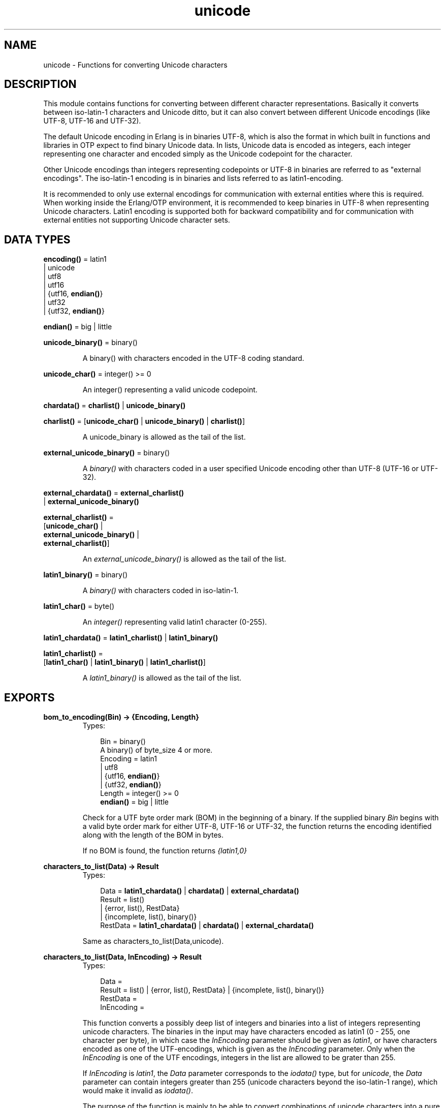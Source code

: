 .TH unicode 3 "stdlib 1.17.5" "Ericsson AB" "Erlang Module Definition"
.SH NAME
unicode \- Functions for converting Unicode characters
.SH DESCRIPTION
.LP
This module contains functions for converting between different character representations\&. Basically it converts between iso-latin-1 characters and Unicode ditto, but it can also convert between different Unicode encodings (like UTF-8, UTF-16 and UTF-32)\&.
.LP
The default Unicode encoding in Erlang is in binaries UTF-8, which is also the format in which built in functions and libraries in OTP expect to find binary Unicode data\&. In lists, Unicode data is encoded as integers, each integer representing one character and encoded simply as the Unicode codepoint for the character\&.
.LP
Other Unicode encodings than integers representing codepoints or UTF-8 in binaries are referred to as "external encodings"\&. The iso-latin-1 encoding is in binaries and lists referred to as latin1-encoding\&.
.LP
It is recommended to only use external encodings for communication with external entities where this is required\&. When working inside the Erlang/OTP environment, it is recommended to keep binaries in UTF-8 when representing Unicode characters\&. Latin1 encoding is supported both for backward compatibility and for communication with external entities not supporting Unicode character sets\&.
.SH DATA TYPES
.nf

\fBencoding()\fR\& = latin1
.br
           | unicode
.br
           | utf8
.br
           | utf16
.br
           | {utf16, \fBendian()\fR\&}
.br
           | utf32
.br
           | {utf32, \fBendian()\fR\&}
.br
.fi
.nf

\fBendian()\fR\& = big | little
.br
.fi
.nf

\fBunicode_binary()\fR\& = binary()
.br
.fi
.RS
.LP
A binary() with characters encoded in the UTF-8 coding standard\&.
.RE
.nf

\fBunicode_char()\fR\& = integer() >= 0
.br
.fi
.RS
.LP
An integer() representing a valid unicode codepoint\&.
.RE
.nf

\fBchardata()\fR\& = \fBcharlist()\fR\& | \fBunicode_binary()\fR\&
.br
.fi
.nf

\fBcharlist()\fR\& = [\fBunicode_char()\fR\& | \fBunicode_binary()\fR\& | \fBcharlist()\fR\&]
.br
.fi
.RS
.LP
A unicode_binary is allowed as the tail of the list\&.
.RE
.nf

\fBexternal_unicode_binary()\fR\& = binary()
.br
.fi
.RS
.LP
A \fIbinary()\fR\& with characters coded in a user specified Unicode encoding other than UTF-8 (UTF-16 or UTF-32)\&.
.RE
.nf

\fBexternal_chardata()\fR\& = \fBexternal_charlist()\fR\&
.br
                    | \fBexternal_unicode_binary()\fR\&
.br
.fi
.nf

\fBexternal_charlist()\fR\& = 
.br
    [\fBunicode_char()\fR\& |
.br
     \fBexternal_unicode_binary()\fR\& |
.br
     \fBexternal_charlist()\fR\&]
.br
.fi
.RS
.LP
An \fIexternal_unicode_binary()\fR\& is allowed as the tail of the list\&.
.RE
.nf

\fBlatin1_binary()\fR\& = binary()
.br
.fi
.RS
.LP
A \fIbinary()\fR\& with characters coded in iso-latin-1\&.
.RE
.nf

\fBlatin1_char()\fR\& = byte()
.br
.fi
.RS
.LP
An \fIinteger()\fR\& representing valid latin1 character (0-255)\&.
.RE
.nf

\fBlatin1_chardata()\fR\& = \fBlatin1_charlist()\fR\& | \fBlatin1_binary()\fR\&
.br
.fi
.nf

\fBlatin1_charlist()\fR\& = 
.br
    [\fBlatin1_char()\fR\& | \fBlatin1_binary()\fR\& | \fBlatin1_charlist()\fR\&]
.br
.fi
.RS
.LP
A \fIlatin1_binary()\fR\& is allowed as the tail of the list\&.
.RE
.SH EXPORTS
.LP
.nf

.B
bom_to_encoding(Bin) -> {Encoding, Length}
.br
.fi
.br
.RS
.TP 3
Types:

Bin = binary()
.br
A binary() of byte_size 4 or more\&.
.br
Encoding = latin1
.br
         | utf8
.br
         | {utf16, \fBendian()\fR\&}
.br
         | {utf32, \fBendian()\fR\&}
.br
Length = integer() >= 0
.br
.nf
\fBendian()\fR\& = big | little
.fi
.br
.RE
.RS
.LP
Check for a UTF byte order mark (BOM) in the beginning of a binary\&. If the supplied binary \fIBin\fR\& begins with a valid byte order mark for either UTF-8, UTF-16 or UTF-32, the function returns the encoding identified along with the length of the BOM in bytes\&.
.LP
If no BOM is found, the function returns \fI{latin1,0}\fR\&
.RE
.LP
.nf

.B
characters_to_list(Data) -> Result
.br
.fi
.br
.RS
.TP 3
Types:

Data = \fBlatin1_chardata()\fR\& | \fBchardata()\fR\& | \fBexternal_chardata()\fR\&
.br
Result = list()
.br
       | {error, list(), RestData}
.br
       | {incomplete, list(), binary()}
.br
RestData = \fBlatin1_chardata()\fR\& | \fBchardata()\fR\& | \fBexternal_chardata()\fR\&
.br
.RE
.RS
.LP
Same as characters_to_list(Data,unicode)\&.
.RE
.LP
.B
characters_to_list(Data, InEncoding) -> Result
.br
.RS
.TP 3
Types:

Data =
.br
Result = list() | {error, list(), RestData} | {incomplete, list(), binary()}
.br
RestData =
.br
InEncoding =
.br
.RE
.RS
.LP
This function converts a possibly deep list of integers and binaries into a list of integers representing unicode characters\&. The binaries in the input may have characters encoded as latin1 (0 - 255, one character per byte), in which case the \fIInEncoding\fR\& parameter should be given as \fIlatin1\fR\&, or have characters encoded as one of the UTF-encodings, which is given as the \fIInEncoding\fR\& parameter\&. Only when the \fIInEncoding\fR\& is one of the UTF encodings, integers in the list are allowed to be grater than 255\&.
.LP
If \fIInEncoding\fR\& is \fIlatin1\fR\&, the \fIData\fR\& parameter corresponds to the \fIiodata()\fR\& type, but for \fIunicode\fR\&, the \fIData\fR\& parameter can contain integers greater than 255 (unicode characters beyond the iso-latin-1 range), which would make it invalid as \fIiodata()\fR\&\&.
.LP
The purpose of the function is mainly to be able to convert combinations of unicode characters into a pure unicode string in list representation for further processing\&. For writing the data to an external entity, the reverse function \fBcharacters_to_binary/3\fR\& comes in handy\&.
.LP
The option \fIunicode\fR\& is an alias for \fIutf8\fR\&, as this is the preferred encoding for Unicode characters in binaries\&. \fIutf16\fR\& is an alias for \fI{utf16,big}\fR\& and \fIutf32\fR\& is an alias for \fI{utf32,big}\fR\&\&. The \fIbig\fR\& and \fIlittle\fR\& atoms denote big or little endian encoding\&.
.LP
If for some reason, the data cannot be converted, either because of illegal unicode/latin1 characters in the list, or because of invalid UTF encoding in any binaries, an error tuple is returned\&. The error tuple contains the tag \fIerror\fR\&, a list representing the characters that could be converted before the error occurred and a representation of the characters including and after the offending integer/bytes\&. The last part is mostly for debugging as it still constitutes a possibly deep and/or mixed list, not necessarily of the same depth as the original data\&. The error occurs when traversing the list and whatever\&'s left to decode is simply returned as is\&.
.LP
However, if the input \fIData\fR\& is a pure binary, the third part of the error tuple is guaranteed to be a binary as well\&.
.LP
Errors occur for the following reasons:
.RS 2
.TP 2
*
Integers out of range - If \fIInEncoding\fR\& is \fIlatin1\fR\&, an error occurs whenever an integer greater than 255 is found in the lists\&. If \fIInEncoding\fR\& is of a Unicode type, an error occurs whenever an integer 
.RS 2
.TP 2
*
greater than \fI16#10FFFF\fR\& (the maximum unicode character),
.LP
.TP 2
*
in the range \fI16#D800\fR\& to \fI16#DFFF\fR\& (invalid unicode range)
.LP
.TP 2
*
or equal to 16#FFFE or 16#FFFF (non characters)
.LP
.RE
 is found\&. 
.LP
.TP 2
*
UTF encoding incorrect - If \fIInEncoding\fR\& is one of the UTF types, the bytes in any binaries have to be valid in that encoding\&. Errors can occur for various reasons, including "pure" decoding errors (like the upper bits of the bytes being wrong), the bytes are decoded to a too large number, the bytes are decoded to a code-point in the invalid unicode range or encoding is "overlong", meaning that a number should have been encoded in fewer bytes\&. The case of a truncated UTF is handled specially, see the paragraph about incomplete binaries below\&. If \fIInEncoding\fR\& is \fIlatin1\fR\&, binaries are always valid as long as they contain whole bytes, as each byte falls into the valid iso-latin-1 range\&.
.LP
.RE

.LP
A special type of error is when no actual invalid integers or bytes are found, but a trailing \fIbinary()\fR\& consists of too few bytes to decode the last character\&. This error might occur if bytes are read from a file in chunks or binaries in other ways are split on non UTF character boundaries\&. In this case an \fIincomplete\fR\& tuple is returned instead of the \fIerror\fR\& tuple\&. It consists of the same parts as the \fIerror\fR\& tuple, but the tag is \fIincomplete\fR\& instead of \fIerror\fR\& and the last element is always guaranteed to be a binary consisting of the first part of a (so far) valid UTF character\&.
.LP
If one UTF characters is split over two consecutive binaries in the \fIData\fR\&, the conversion succeeds\&. This means that a character can be decoded from a range of binaries as long as the whole range is given as input without errors occurring\&. Example:
.LP
.nf

     decode_data(Data) ->
         case unicode:characters_to_list(Data,unicode) of
             {incomplete,Encoded, Rest} ->
	           More = get_some_more_data(),
		   Encoded ++ decode_data([Rest, More]);
	     {error,Encoded,Rest} ->
	           handle_error(Encoded,Rest);
             List ->
	           List
         end.

.fi
.LP
Bit-strings that are not whole bytes are however not allowed, so a UTF character has to be split along 8-bit boundaries to ever be decoded\&.
.LP
If any parameters are of the wrong type, the list structure is invalid (a number as tail) or the binaries does not contain whole bytes (bit-strings), a \fIbadarg\fR\& exception is thrown\&.
.RE
.LP
.nf

.B
characters_to_binary(Data) -> Result
.br
.fi
.br
.RS
.TP 3
Types:

Data = \fBlatin1_chardata()\fR\& | \fBchardata()\fR\& | \fBexternal_chardata()\fR\&
.br
Result = binary()
.br
       | {error, binary(), RestData}
.br
       | {incomplete, binary(), binary()}
.br
RestData = \fBlatin1_chardata()\fR\& | \fBchardata()\fR\& | \fBexternal_chardata()\fR\&
.br
.RE
.RS
.LP
Same as characters_to_binary(Data, unicode, unicode)\&.
.RE
.LP
.B
characters_to_binary(Data,InEncoding) -> Result
.br
.RS
.TP 3
Types:

Data =
.br
Result = binary() | {error, binary(), RestData} | {incomplete, binary(), binary()}
.br
RestData =
.br
InEncoding =
.br
.RE
.RS
.LP
Same as characters_to_binary(Data, InEncoding, unicode)\&.
.RE
.LP
.nf

.B
characters_to_binary(Data, InEncoding, OutEncoding) -> Result
.br
.fi
.br
.RS
.TP 3
Types:

Data = \fBlatin1_chardata()\fR\& | \fBchardata()\fR\& | \fBexternal_chardata()\fR\&
.br
InEncoding = OutEncoding = \fBencoding()\fR\&
.br
Result = binary()
.br
       | {error, binary(), RestData}
.br
       | {incomplete, binary(), binary()}
.br
RestData = \fBlatin1_chardata()\fR\& | \fBchardata()\fR\& | \fBexternal_chardata()\fR\&
.br
.RE
.RS
.LP
This function behaves as \fB characters_to_list/2\fR\&, but produces an binary instead of a unicode list\&. The \fIInEncoding\fR\& defines how input is to be interpreted if binaries are present in the \fIData\fR\&, while \fIOutEncoding\fR\& defines in what format output is to be generated\&.
.LP
The option \fIunicode\fR\& is an alias for \fIutf8\fR\&, as this is the preferred encoding for Unicode characters in binaries\&. \fIutf16\fR\& is an alias for \fI{utf16,big}\fR\& and \fIutf32\fR\& is an alias for \fI{utf32,big}\fR\&\&. The \fIbig\fR\& and \fIlittle\fR\& atoms denote big or little endian encoding\&.
.LP
Errors and exceptions occur as in \fB characters_to_list/2\fR\&, but the second element in the \fIerror\fR\& or \fIincomplete\fR\& tuple will be a \fIbinary()\fR\& and not a \fIlist()\fR\&\&.
.RE
.LP
.nf

.B
encoding_to_bom(InEncoding) -> Bin
.br
.fi
.br
.RS
.TP 3
Types:

Bin = binary()
.br
A binary() of byte_size 4 or more\&.
.br
InEncoding = \fBencoding()\fR\&
.br
.RE
.RS
.LP
Create an UTF byte order mark (BOM) as a binary from the supplied \fIInEncoding\fR\&\&. The BOM is, if supported at all, expected to be placed first in UTF encoded files or messages\&.
.LP
The function returns \fI<<>>\fR\& for the \fIlatin1\fR\& encoding, there is no BOM for ISO-latin-1\&.
.LP
It can be noted that the BOM for UTF-8 is seldom used, and it is really not a \fIbyte order\fR\& mark\&. There are obviously no byte order issues with UTF-8, so the BOM is only there to differentiate UTF-8 encoding from other UTF formats\&.
.RE